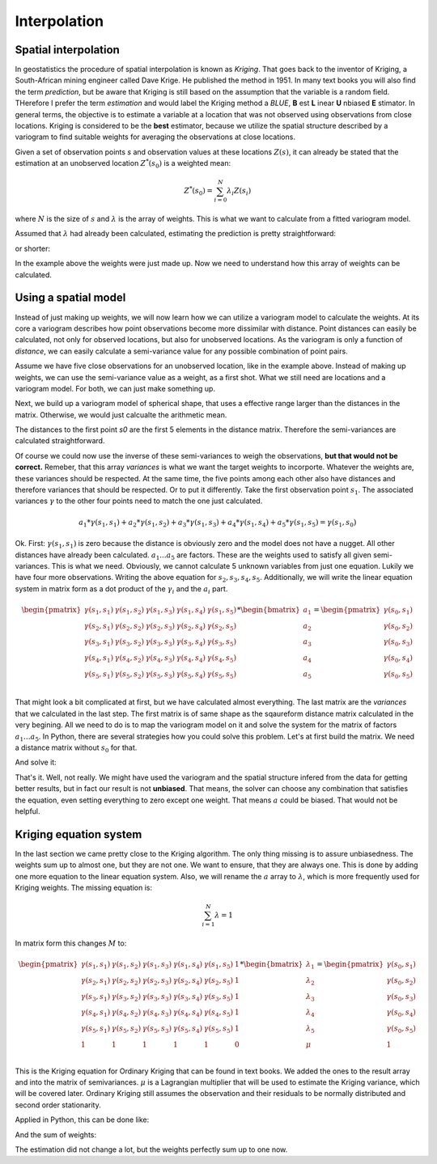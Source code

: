 =============
Interpolation
=============

Spatial interpolation
=====================

In geostatistics the procedure of spatial interpolation is 
known as *Kriging*. That goes back to the inventor of 
Kriging, a South-African mining engineer called Dave Krige. 
He published the method in 1951.
In many text books you will also find the term *prediction*, but 
be aware that Kriging is still based on the assumption 
that the variable is a random field. THerefore I prefer the 
term *estimation* and would label the Kriging method a *BLUE*,
**B** est **L** inear **U** nbiased **E** stimator.
In general terms, the objective is to estimate a variable at 
a location that was not observed using observations from 
close locations. Kriging is considered to be the **best** 
estimator, because we utilize the spatial structure 
described by a variogram to find suitable weights for 
averaging the observations at close locations.

Given a set of observation points `s` and observation 
values at these locations :math:`Z(s)`, it can already be stated
that the estimation at an unobserved location :math:`Z^{*}(s_0)` 
is a weighted mean:

.. math::

  Z^{*}(s_0) = \sum_{i=0}^N {\lambda}_i Z(s_i)
  
where :math:`N` is the size of :math:`s` and :math:`\lambda` 
is the array of weights. This is what we want to calculate 
from a fitted variogram model.

Assumed that :math:`\lambda` had already been calculated, 
estimating the prediction is pretty straightforward:

.. ipython:: python
  :suppress:
  
  import numpy as np
  from scipy.spatial.distance import pdist, squareform
  from pprint import pprint
  np.set_printoptions(precision=3)
  
.. ipython:: python
  
  Z_s = np.array([4.2, 6.1, 0.2, 0.7, 5.2])
  lam = np.array([0.1, 0.3, 0.1, 0.1, 0.4])
  
  # calculate the weighted mean
  np.sum(Z_s * lam)
  
or shorter:

.. ipython:: python
  
  Z_s.dot(lam)

In the example above the weights were just made up. 
Now we need to understand how this array of weights 
can be calculated.

Using a spatial model
=====================

Instead of just making up weights, we will now learn 
how we can utilize a variogram model to calculate the weights.
At its core a variogram describes how point observations become 
more dissimilar with distance. Point distances can easily be calculated, 
not only for observed locations, but also for unobserved locations.
As the variogram is only a function of *distance*, we can easily 
calculate a semi-variance value for any possible combination of point
pairs. 

Assume we have five close observations for an unobserved location, 
like in the example above. Instead of making up weights, we can use 
the semi-variance value as a weight, as a first shot. 
What we still need are locations and a variogram model. For both, 
we can just make something up.

.. ipython:: python

  x = np.array([4.0, 2.0, 4.1, 0.3, 2.0])
  y = np.array([5.5, 1.2, 3.7, 2.0, 2.5])
  z = np.array([4.2, 6.1, 0.2, 0.7, 5.2])
  
  s0 = [2., 2.]
  
  distance_matrix = pdist([s0] + list(zip(x,y)))
  
  squareform(distance_matrix)
  
Next, we build up a variogram model of spherical shape, that uses a 
effective range larger than the distances in the matrix. Otherwise, 
we would just calcualte the arithmetic mean.

.. ipython:: python

  from skgstat.models import spherical
  
  # range= 7. sill = 2. nugget = 0.
  model = lambda h: spherical(h, 7.0, 2.0, 0.0)
  
The distances to the first point `s0` are the first 5 elements in 
the distance matrix. Therefore the semi-variances are calculated 
straightforward.

.. ipython:: python

  variances = model(distance_matrix[:5])
  assert len(variances) == 5
  
Of course we could now use the inverse of these semi-variances 
to weigh the observations, **but that would not be correct.**
Remeber, that this array `variances` is what we want the 
target weights to incorporte. Whatever the weights are, these 
variances should be respected. At the same time, the five 
points among each other also have distances and therefore variances
that should be respected. Or to put it differently. 
Take the first observation point :math:`s_1`. The associated variances 
:math:`\gamma` to the other four points need to match the one 
just calculated.

.. math::

  a_1 * \gamma(s_1, s_1) + a_2 * \gamma(s_1, s_2) + a_3 * \gamma(s_1, s_3) + a_4 * \gamma(s_1, s_4) + a_5 * \gamma(s_1, s_5) =  \gamma(s_1, s_0)

Ok. First: :math:`\gamma(s_1, s_1)` is zero because the distance is obviously zero 
and the model does not have a nugget. All other distances have already been calculated.
:math:`a_1 ... a_5` are factors. These are the weights used to satisfy all given 
semi-variances. This is what we need. Obviously, we cannot calculate 5 unknown 
variables from just one equation. Lukily we have four more observations.
Writing the above equation for :math:`s_2, s_3, s_4, s_5`.
Additionally, we will write the linear equation system in matrix form as a 
dot product of the :math:`\gamma_i` and the :math:`a_i` part.

.. math::

    \begin{pmatrix}
    \gamma(s_1, s_1) & \gamma(s_1, s_2) & \gamma(s_1, s_3) & \gamma(s_1, s_4) & \gamma(s_1, s_5) \\
    \gamma(s_2, s_1) & \gamma(s_2, s_2) & \gamma(s_2, s_3) & \gamma(s_2, s_4) & \gamma(s_2, s_5) \\
    \gamma(s_3, s_1) & \gamma(s_3, s_2) & \gamma(s_3, s_3) & \gamma(s_3, s_4) & \gamma(s_3, s_5) \\
    \gamma(s_4, s_1) & \gamma(s_4, s_2) & \gamma(s_4, s_3) & \gamma(s_4, s_4) & \gamma(s_4, s_5) \\
    \gamma(s_5, s_1) & \gamma(s_5, s_2) & \gamma(s_5, s_3) & \gamma(s_5, s_4) & \gamma(s_5, s_5) \\
    \end{pmatrix} * 
    \begin{bmatrix}
    a_1 \\
    a_2 \\
    a_3 \\
    a_4 \\
    a_5\\
    \end{bmatrix} = 
    \begin{pmatrix}
    \gamma(s_0, s_1) \\
    \gamma(s_0, s_2) \\
    \gamma(s_0, s_3) \\
    \gamma(s_0, s_4) \\
    \gamma(s_0, s_5) \\
    \end{pmatrix}

That might look a bit complicated at first, but we have calculated almost everything. 
The last matrix are the `variances` that we calculated in the last step.
The first matrix is of same shape as the sqaureform distance matrix calculated in 
the very begining. All we need to do is to map the variogram model on it and 
solve the system for the matrix of factors :math:`a_1 \ldots a_5`.
In Python, there are several strategies how you could solve this problem.
Let's at first build the matrix. We need a distance matrix without 
:math:`s_0` for that.

.. ipython:: python

    dists = pdist(list(zip(x,y)))
    M = squareform(model(dists))

    pprint(M)
    pprint(variances)

And solve it:

.. ipython:: python
    :okwarning:

    from scipy.linalg import solve

    # solve for a
    a = solve(M, variances)
    pprint(a)

    # calculate estimation
    Z_s.dot(a)

That's it. Well, not really. We might have used the 
variogram and the spatial structure infered from the 
data for getting better results, but in fact our 
result is not **unbiased**. That means, the solver 
can choose any combination that satisfies the equation,
even setting everything to zero except one weight. 
That means :math:`a` could be biased.
That would not be helpful.

.. ipython:: python

    np.sum(a)

Kriging equation system
=======================

In the last section we came pretty close to the 
Kriging algorithm. The only thing missing is to 
assure unbiasedness.
The weights sum up to almost one, but they are not one.
We want to ensure, that they are always one. This 
is done by adding one more equation to the linear 
equation system. Also, we will rename the :math:`a`
array to :math:`\lambda`, which is more frequently 
used for Kriging weights. The missing equation is:

.. math::

    \sum_{i=1}^N \lambda = 1

In matrix form this changes :math:`M` to:

.. math::

    \begin{pmatrix}
    \gamma(s_1, s_1) & \gamma(s_1, s_2) & \gamma(s_1, s_3) & \gamma(s_1, s_4) & \gamma(s_1, s_5) & 1\\
    \gamma(s_2, s_1) & \gamma(s_2, s_2) & \gamma(s_2, s_3) & \gamma(s_2, s_4) & \gamma(s_2, s_5) & 1\\
    \gamma(s_3, s_1) & \gamma(s_3, s_2) & \gamma(s_3, s_3) & \gamma(s_3, s_4) & \gamma(s_3, s_5) & 1\\
    \gamma(s_4, s_1) & \gamma(s_4, s_2) & \gamma(s_4, s_3) & \gamma(s_4, s_4) & \gamma(s_4, s_5) & 1\\
    \gamma(s_5, s_1) & \gamma(s_5, s_2) & \gamma(s_5, s_3) & \gamma(s_5, s_4) & \gamma(s_5, s_5) & 1\\
    1 & 1 & 1 & 1 & 1 & 0 \\
    \end{pmatrix} * 
    \begin{bmatrix}
    \lambda_1 \\
    \lambda_2 \\
    \lambda_3 \\
    \lambda_4 \\
    \lambda_5 \\
    \mu \\
    \end{bmatrix} = 
    \begin{pmatrix}
    \gamma(s_0, s_1) \\
    \gamma(s_0, s_2) \\
    \gamma(s_0, s_3) \\
    \gamma(s_0, s_4) \\
    \gamma(s_0, s_5) \\
    1 \\
    \end{pmatrix}

This is the Kriging equation for Ordinary Kriging that can be found 
in text books. We added the ones to the result array and into the 
matrix of semivariances. :math:`\mu` is a Lagrangian multiplier 
that will be used to estimate the Kriging variance, which will 
be covered later.
Ordinary Kriging still assumes the observation and their residuals 
to be normally distributed and second order stationarity.

.. todo:: 
    Include the references to Kitanidis and Bardossy.

Applied in Python, this can be done like:

.. ipython:: python

    B = np.concatenate((variances, [1]))

    M = np.concatenate((M, [[1, 1, 1, 1, 1]]), axis=0)
    M = np.concatenate((M, [[1], [1], [1], [1], [1], [0]]), axis=1)

    weights = solve(M, B)

    # see the weights
    print('Old weights:', a)
    print('New weights:', weights[:-1])

    print('Old estimation:', Z_s.dot(a))
    print('New estimation:', Z_s.dot(weights[:-1]))
    print('Mean:', np.mean(Z_s))

And the sum of weights:

.. ipython:: python

    np.sum(weights[:-1])

The estimation did not change a lot, but the weights
perfectly sum up to one now.
